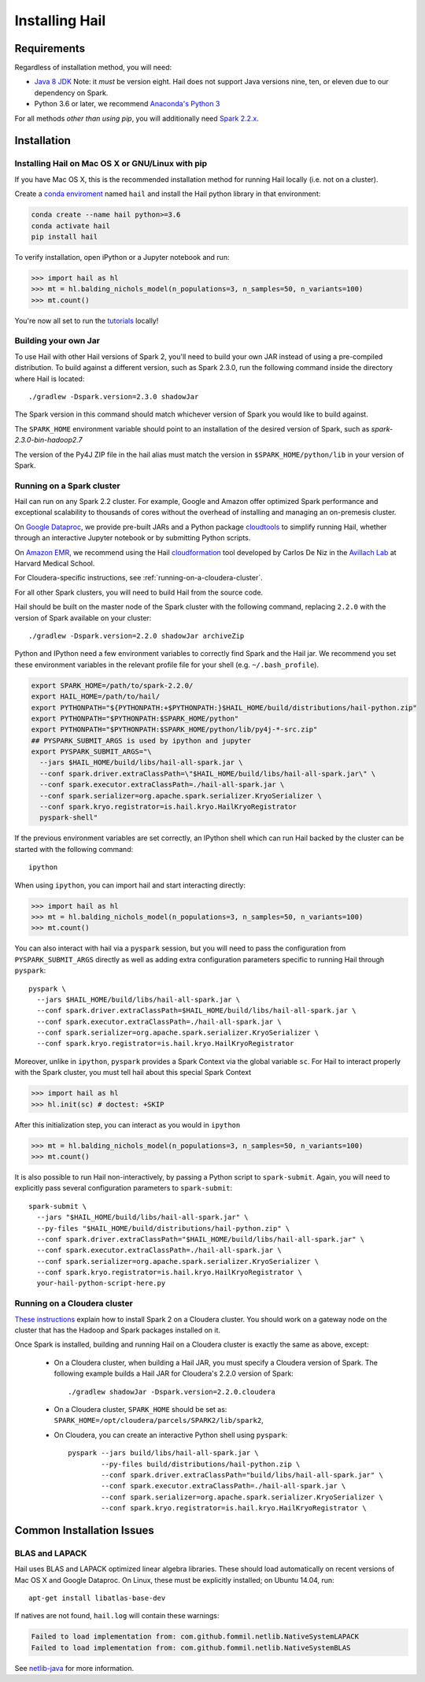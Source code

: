 .. _sec-installation:

===============
Installing Hail
===============

Requirements
------------

Regardless of installation method, you will need:

- `Java 8 JDK
  <http://www.oracle.com/technetwork/java/javase/downloads/jdk8-downloads-2133151.html>`_
  Note: it *must* be version eight. Hail does not support Java versions nine,
  ten, or eleven due to our dependency on Spark.
- Python 3.6 or later, we recommend `Anaconda's Python 3
  <https://www.anaconda.com/download/>`_

For all methods *other than using pip*, you will additionally need `Spark
2.2.x
<https://www.apache.org/dyn/closer.lua/spark/spark-2.2.2/spark-2.2.2-bin-hadoop2.7.tgz>`_.


Installation
------------

Installing Hail on Mac OS X or GNU/Linux with pip
~~~~~~~~~~~~~~~~~~~~~~~~~~~~~~~~~~~~~~~~~~~~~~~~~

If you have Mac OS X, this is the recommended installation method for running
Hail locally (i.e. not on a cluster).

Create a `conda enviroment
<https://conda.io/docs/user-guide/concepts.html#conda-environments>`__ named
``hail`` and install the Hail python library in that environment:

.. code-block:: sh

    conda create --name hail python>=3.6
    conda activate hail
    pip install hail

To verify installation, open iPython or a Jupyter notebook and run:

.. code-block:: python

    >>> import hail as hl
    >>> mt = hl.balding_nichols_model(n_populations=3, n_samples=50, n_variants=100)
    >>> mt.count()

You're now all set to run the
`tutorials <https://hail.is/docs/devel/tutorials-landing.html>`__ locally!

Building your own Jar
~~~~~~~~~~~~~~~~~~~~~

To use Hail with other Hail versions of Spark 2, you'll need to build your own JAR instead of using a pre-compiled
distribution. To build against a different version, such as Spark 2.3.0, run the following command inside the directory
where Hail is located::

    ./gradlew -Dspark.version=2.3.0 shadowJar

The Spark version in this command should match whichever version of Spark you would like to build against.

The ``SPARK_HOME`` environment variable should point to an installation of the desired version of Spark, such as *spark-2.3.0-bin-hadoop2.7*

The version of the Py4J ZIP file in the hail alias must match the version in ``$SPARK_HOME/python/lib`` in your version of Spark.

Running on a Spark cluster
~~~~~~~~~~~~~~~~~~~~~~~~~~

Hail can run on any Spark 2.2 cluster. For example, Google and Amazon offer
optimized Spark performance and exceptional scalability to thousands of cores
without the overhead of installing and managing an on-premesis cluster.

On `Google Dataproc <https://cloud.google.com/dataproc/>`_,
we provide pre-built JARs and a Python package
`cloudtools <https://github.com/Nealelab/cloudtools>`_
to simplify running Hail, whether through an interactive Jupyter notebook or by
submitting Python scripts.

On `Amazon EMR <https://aws.amazon.com/emr/details/spark/>`_, we recommend using the Hail
`cloudformation <https://github.com/hms-dbmi/hail-on-AWS-spot-instances>`_ tool
developed by Carlos De Niz in the
`Avillach Lab <https://avillach-lab.hms.harvard.edu/>`_ at Harvard Medical School.

For Cloudera-specific instructions, see :ref:`running-on-a-cloudera-cluster`.

For all other Spark clusters, you will need to build Hail from the source code.

Hail should be built on the master node of the Spark cluster with the following
command, replacing ``2.2.0`` with the version of Spark available on your
cluster::

    ./gradlew -Dspark.version=2.2.0 shadowJar archiveZip

Python and IPython need a few environment variables to correctly find Spark and
the Hail jar. We recommend you set these environment variables in the relevant
profile file for your shell (e.g. ``~/.bash_profile``).

.. code-block:: sh

    export SPARK_HOME=/path/to/spark-2.2.0/
    export HAIL_HOME=/path/to/hail/
    export PYTHONPATH="${PYTHONPATH:+$PYTHONPATH:}$HAIL_HOME/build/distributions/hail-python.zip"
    export PYTHONPATH="$PYTHONPATH:$SPARK_HOME/python"
    export PYTHONPATH="$PYTHONPATH:$SPARK_HOME/python/lib/py4j-*-src.zip"
    ## PYSPARK_SUBMIT_ARGS is used by ipython and jupyter
    export PYSPARK_SUBMIT_ARGS="\
      --jars $HAIL_HOME/build/libs/hail-all-spark.jar \
      --conf spark.driver.extraClassPath=\"$HAIL_HOME/build/libs/hail-all-spark.jar\" \
      --conf spark.executor.extraClassPath=./hail-all-spark.jar \
      --conf spark.serializer=org.apache.spark.serializer.KryoSerializer \
      --conf spark.kryo.registrator=is.hail.kryo.HailKryoRegistrator
      pyspark-shell"

If the previous environment variables are set correctly, an IPython shell which
can run Hail backed by the cluster can be started with the following command::

    ipython

When using ``ipython``, you can import hail and start interacting directly:

.. code-block:: python

    >>> import hail as hl
    >>> mt = hl.balding_nichols_model(n_populations=3, n_samples=50, n_variants=100)
    >>> mt.count()

You can also interact with hail via a ``pyspark`` session, but you will need to
pass the configuration from ``PYSPARK_SUBMIT_ARGS`` directly as well as adding
extra configuration parameters specific to running Hail through ``pyspark``::

    pyspark \
      --jars $HAIL_HOME/build/libs/hail-all-spark.jar \
      --conf spark.driver.extraClassPath=$HAIL_HOME/build/libs/hail-all-spark.jar \
      --conf spark.executor.extraClassPath=./hail-all-spark.jar \
      --conf spark.serializer=org.apache.spark.serializer.KryoSerializer \
      --conf spark.kryo.registrator=is.hail.kryo.HailKryoRegistrator

Moreover, unlike in ``ipython``, ``pyspark`` provides a Spark Context via the
global variable ``sc``. For Hail to interact properly with the Spark cluster,
you must tell hail about this special Spark Context

.. code-block:: python

    >>> import hail as hl
    >>> hl.init(sc) # doctest: +SKIP

After this initialization step, you can interact as you would in ``ipython``

.. code-block:: python

    >>> mt = hl.balding_nichols_model(n_populations=3, n_samples=50, n_variants=100)
    >>> mt.count()

It is also possible to run Hail non-interactively, by passing a Python script to
``spark-submit``. Again, you will need to explicitly pass several configuration
parameters to ``spark-submit``::

    spark-submit \
      --jars "$HAIL_HOME/build/libs/hail-all-spark.jar" \
      --py-files "$HAIL_HOME/build/distributions/hail-python.zip" \
      --conf spark.driver.extraClassPath="$HAIL_HOME/build/libs/hail-all-spark.jar" \
      --conf spark.executor.extraClassPath=./hail-all-spark.jar \
      --conf spark.serializer=org.apache.spark.serializer.KryoSerializer \
      --conf spark.kryo.registrator=is.hail.kryo.HailKryoRegistrator \
      your-hail-python-script-here.py

.. _running-on-a-cloudera-cluster:

Running on a Cloudera cluster
~~~~~~~~~~~~~~~~~~~~~~~~~~~~~

`These instructions
<https://www.cloudera.com/documentation/spark2/latest/topics/spark2_installing.html>`_
explain how to install Spark 2 on a Cloudera cluster. You should work on a
gateway node on the cluster that has the Hadoop and Spark packages installed on
it.

Once Spark is installed, building and running Hail on a Cloudera cluster is exactly
the same as above, except:

 - On a Cloudera cluster, when building a Hail JAR, you must specify a Cloudera
   version of Spark. The following example builds a Hail JAR for Cloudera's
   2.2.0 version of Spark::

    ./gradlew shadowJar -Dspark.version=2.2.0.cloudera

 - On a Cloudera cluster, ``SPARK_HOME`` should be set as:
   ``SPARK_HOME=/opt/cloudera/parcels/SPARK2/lib/spark2``,

 - On Cloudera, you can create an interactive Python shell using ``pyspark``::

    pyspark --jars build/libs/hail-all-spark.jar \
            --py-files build/distributions/hail-python.zip \
            --conf spark.driver.extraClassPath="build/libs/hail-all-spark.jar" \
            --conf spark.executor.extraClassPath=./hail-all-spark.jar \
            --conf spark.serializer=org.apache.spark.serializer.KryoSerializer \
            --conf spark.kryo.registrator=is.hail.kryo.HailKryoRegistrator \


Common Installation Issues
--------------------------


BLAS and LAPACK
~~~~~~~~~~~~~~~

Hail uses BLAS and LAPACK optimized linear algebra libraries. These should load automatically on recent versions of Mac OS X and Google Dataproc. On Linux, these must be explicitly installed; on Ubuntu 14.04, run::

    apt-get install libatlas-base-dev

If natives are not found, ``hail.log`` will contain these warnings:

.. code-block:: text

    Failed to load implementation from: com.github.fommil.netlib.NativeSystemLAPACK
    Failed to load implementation from: com.github.fommil.netlib.NativeSystemBLAS

See `netlib-java <http://github.com/fommil/netlib-java>`_ for more information.


